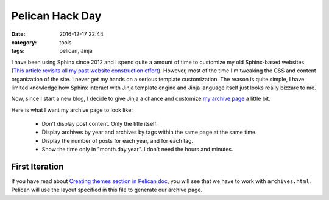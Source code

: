.. _pelican-hack.rst:

##################
Pelican Hack Day
##################

:date: 2016-12-17 22:44
:category: tools
:tags: pelican, Jinja

I have been using Sphinx since 2012 and I spend quite a amount of time to customize
my old Sphinx-based websites 
(`This article revisits all my past website construction effort <https://zeyuanhu.wordpress.com/2016/11/24/under-construction-part-12/>`_).
However, most of the time I'm tweaking the CSS and content organization of the site.
I never get my hands on a serious template customization. The reason is quite simple,
I have limited knowledge how Sphinx interact with Jinja template engine and Jinja
language itself just looks really bizzare to me. 

Now, since I start a new blog, I decide to give Jinja a chance and customize 
`my archive page <{filename}/archives/index.html>`_ a little bit.

Here is what I want my archive page to look like:

    - Don't display post content. Only the title itself.
    - Display archives by year and archives by tags within the same page at the same time.
    - Display the number of posts for each year, and for each tag.
    - Show the time only in "month.day.year". I don't need the hours and minutes.

****************
First Iteration
****************

If you have read about `Creating themes section in Pelican doc <http://docs.getpelican.com/en/3.6.3/themes.html#templates-and-variables>`_,
you will see that we have to work with ``archives.html``. Pelican will use the layout
specified in this file to generate our archive page.